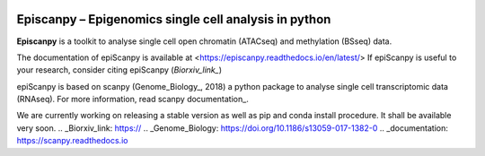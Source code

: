 |Docs| |PyPI| |bioconda|


.. |Docs| image:: https://readthedocs.com/projects/icb-scanpy/badge/?version=latest
   :target: https://episcanpy.readthedocs.io/en/latest/
.. |PyPI| image:: https://img.shields.io/pypi/v/episcanpy.svg
    :target: https://pypi.org/project/episcanpy
.. |bioconda| image:: https://img.shields.io/badge/install%20with-bioconda-brightgreen.svg?style=flat-square
   :target: http://bioconda.github.io/recipes/episcanpy/README.html


Episcanpy – Epigenomics single cell analysis in python
============================================

**Episcanpy** is a toolkit to analyse single cell open chromatin (ATACseq) and methylation (BSseq) data.

The documentation of epiScanpy is available at <https://episcanpy.readthedocs.io/en/latest/>
If epiScanpy is useful to your research, consider citing epiScanpy (`Biorxiv_link_`)

epiScanpy is based on scanpy (Genome_Biology_, 2018) a python package to analyse single cell transcriptomic data (RNAseq). For more information, read scanpy documentation_. 

We are currently working on releasing a stable version as well as pip and conda install procedure. It shall be available very soon.
.. _Biorxiv_link: https://
.. _Genome_Biology: https://doi.org/10.1186/s13059-017-1382-0
.. _documentation: https://scanpy.readthedocs.io
